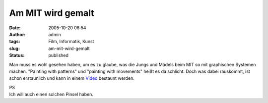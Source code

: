 Am MIT wird gemalt
##################
:date: 2005-10-20 06:54
:author: admin
:tags: Film, Informatik, Kunst
:slug: am-mit-wird-gemalt
:status: published

Man muss es wohl gesehen haben, um es zu glaube, was die Jungs und
Mädels beim MIT so mit graphischen Systemen machen. "Painting with
patterns" und "painting with movements" heißt es da schlicht. Doch was
dabei rauskommt, ist schon erstaunlich und kann in einem
`Video <http://web.media.mit.edu/~kimiko/iobrush/iobrush_quicktime_medium.mov>`__
bestaunt werden.

| PS
| Ich will auch einen solchen Pinsel haben.
